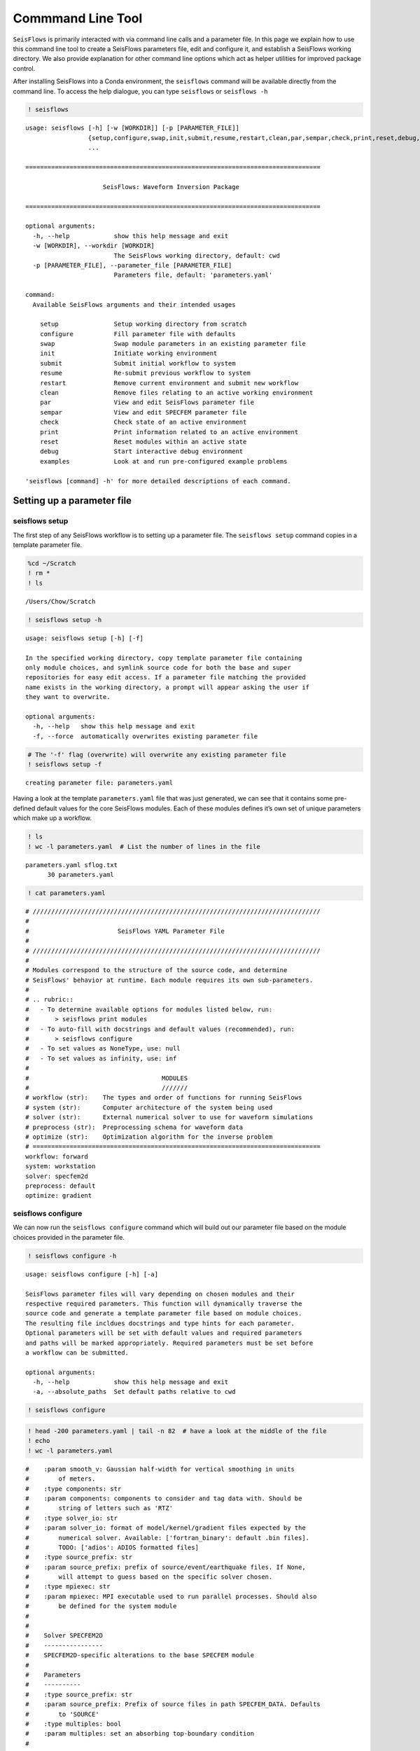 Commmand Line Tool
==================

``SeisFlows`` is primarily interacted with via command line calls and a
parameter file. In this page we explain how to use this command line
tool to create a SeisFlows parameters file, edit and configure it, and
establish a SeisFlows working directory. We also provide explanation for
other command line options which act as helper utilities for improved
package control.

After installing SeisFlows into a Conda environment, the ``seisflows``
command will be available directly from the command line. To access the
help dialogue, you can type ``seisflows`` or ``seisflows -h``

.. code:: ipython3

    ! seisflows


.. parsed-literal::

    usage: seisflows [-h] [-w [WORKDIR]] [-p [PARAMETER_FILE]]
                     {setup,configure,swap,init,submit,resume,restart,clean,par,sempar,check,print,reset,debug,examples}
                     ...
    
    ================================================================================
    
                         SeisFlows: Waveform Inversion Package                      
    
    ================================================================================
    
    optional arguments:
      -h, --help            show this help message and exit
      -w [WORKDIR], --workdir [WORKDIR]
                            The SeisFlows working directory, default: cwd
      -p [PARAMETER_FILE], --parameter_file [PARAMETER_FILE]
                            Parameters file, default: 'parameters.yaml'
    
    command:
      Available SeisFlows arguments and their intended usages
    
        setup               Setup working directory from scratch
        configure           Fill parameter file with defaults
        swap                Swap module parameters in an existing parameter file
        init                Initiate working environment
        submit              Submit initial workflow to system
        resume              Re-submit previous workflow to system
        restart             Remove current environment and submit new workflow
        clean               Remove files relating to an active working environment
        par                 View and edit SeisFlows parameter file
        sempar              View and edit SPECFEM parameter file
        check               Check state of an active environment
        print               Print information related to an active environment
        reset               Reset modules within an active state
        debug               Start interactive debug environment
        examples            Look at and run pre-configured example problems
    
    'seisflows [command] -h' for more detailed descriptions of each command.


Setting up a parameter file
~~~~~~~~~~~~~~~~~~~~~~~~~~~

seisflows setup
^^^^^^^^^^^^^^^

The first step of any SeisFlows workflow is to setting up a parameter
file. The ``seisflows setup`` command copies in a template parameter
file.

.. code:: ipython3

    %cd ~/Scratch
    ! rm *
    ! ls


.. parsed-literal::

    /Users/Chow/Scratch


.. code:: ipython3

    ! seisflows setup -h


.. parsed-literal::

    usage: seisflows setup [-h] [-f]
    
    In the specified working directory, copy template parameter file containing
    only module choices, and symlink source code for both the base and super
    repositories for easy edit access. If a parameter file matching the provided
    name exists in the working directory, a prompt will appear asking the user if
    they want to overwrite.
    
    optional arguments:
      -h, --help   show this help message and exit
      -f, --force  automatically overwrites existing parameter file


.. code:: ipython3

    # The '-f' flag (overwrite) will overwrite any existing parameter file
    ! seisflows setup -f


.. parsed-literal::

    creating parameter file: parameters.yaml


Having a look at the template ``parameters.yaml`` file that was just
generated, we can see that it contains some pre-defined default values
for the core SeisFlows modules. Each of these modules defines it’s own
set of unique parameters which make up a workflow.

.. code:: ipython3

    ! ls
    ! wc -l parameters.yaml  # List the number of lines in the file


.. parsed-literal::

    parameters.yaml sflog.txt
          30 parameters.yaml


.. code:: ipython3

    ! cat parameters.yaml


.. parsed-literal::

    # //////////////////////////////////////////////////////////////////////////////
    #
    #                        SeisFlows YAML Parameter File
    #
    # //////////////////////////////////////////////////////////////////////////////
    #
    # Modules correspond to the structure of the source code, and determine
    # SeisFlows' behavior at runtime. Each module requires its own sub-parameters.
    #
    # .. rubric::
    #   - To determine available options for modules listed below, run:
    #       > seisflows print modules
    #   - To auto-fill with docstrings and default values (recommended), run:
    #       > seisflows configure
    #   - To set values as NoneType, use: null
    #   - To set values as infinity, use: inf
    #
    #                                    MODULES
    #                                    ///////
    # workflow (str):    The types and order of functions for running SeisFlows
    # system (str):      Computer architecture of the system being used
    # solver (str):      External numerical solver to use for waveform simulations
    # preprocess (str):  Preprocessing schema for waveform data
    # optimize (str):    Optimization algorithm for the inverse problem
    # ==============================================================================
    workflow: forward
    system: workstation
    solver: specfem2d
    preprocess: default
    optimize: gradient


seisflows configure
^^^^^^^^^^^^^^^^^^^

We can now run the ``seisflows configure`` command which will build out
our parameter file based on the module choices provided in the parameter
file.

.. code:: ipython3

    ! seisflows configure -h


.. parsed-literal::

    usage: seisflows configure [-h] [-a]
    
    SeisFlows parameter files will vary depending on chosen modules and their
    respective required parameters. This function will dynamically traverse the
    source code and generate a template parameter file based on module choices.
    The resulting file incldues docstrings and type hints for each parameter.
    Optional parameters will be set with default values and required parameters
    and paths will be marked appropriately. Required parameters must be set before
    a workflow can be submitted.
    
    optional arguments:
      -h, --help            show this help message and exit
      -a, --absolute_paths  Set default paths relative to cwd


.. code:: ipython3

    ! seisflows configure

.. code:: ipython3

    ! head -200 parameters.yaml | tail -n 82  # have a look at the middle of the file
    ! echo
    ! wc -l parameters.yaml


.. parsed-literal::

    #    :param smooth_v: Gaussian half-width for vertical smoothing in units
    #        of meters.
    #    :type components: str
    #    :param components: components to consider and tag data with. Should be
    #        string of letters such as 'RTZ'
    #    :type solver_io: str
    #    :param solver_io: format of model/kernel/gradient files expected by the
    #        numerical solver. Available: ['fortran_binary': default .bin files].
    #        TODO: ['adios': ADIOS formatted files]
    #    :type source_prefix: str
    #    :param source_prefix: prefix of source/event/earthquake files. If None,
    #        will attempt to guess based on the specific solver chosen.
    #    :type mpiexec: str
    #    :param mpiexec: MPI executable used to run parallel processes. Should also
    #        be defined for the system module
    #
    #        
    #    Solver SPECFEM2D
    #    ----------------
    #    SPECFEM2D-specific alterations to the base SPECFEM module
    #
    #    Parameters
    #    ----------
    #    :type source_prefix: str
    #    :param source_prefix: Prefix of source files in path SPECFEM_DATA. Defaults
    #        to 'SOURCE'
    #    :type multiples: bool
    #    :param multiples: set an absorbing top-boundary condition
    #
    #        
    # =============================================================================
    data_format: ascii
    materials: acoustic
    density: False
    attenuation: False
    smooth_h: 0.0
    smooth_v: 0.0
    components: ZNE
    source_prefix: SOURCE
    multiples: False
    # =============================================================================
    #
    #    Default Preprocess
    #    ------------------
    #    Data processing for seismic traces, with options for data misfit,
    #    filtering, normalization and muting.
    #
    #    Parameters
    #    ----------
    #    :type data_format: str
    #    :param data_format: data format for reading traces into memory. For
    #        available see: seisflows.plugins.preprocess.readers
    #    :type misfit: str
    #    :param misfit: misfit function for waveform comparisons. For available
    #        see seisflows.plugins.preprocess.misfit
    #    :type backproject: str
    #    :param backproject: backprojection function for migration, or the
    #        objective function in FWI. For available see
    #        seisflows.plugins.preprocess.adjoint
    #    :type normalize: str
    #    :param normalize: Data normalization parameters used to normalize the
    #        amplitudes of waveforms. Choose from two sets:
    #        ENORML1: normalize per event by L1 of traces; OR
    #        ENORML2: normalize per event by L2 of traces;
    #        &
    #        TNORML1: normalize per trace by L1 of itself; OR
    #        TNORML2: normalize per trace by L2 of itself
    #    :type filter: str
    #    :param filter: Data filtering type, available options are:
    #        BANDPASS (req. MIN/MAX PERIOD/FREQ);
    #        LOWPASS (req. MAX_FREQ or MIN_PERIOD);
    #        HIGHPASS (req. MIN_FREQ or MAX_PERIOD)
    #    :type min_period: float
    #    :param min_period: Minimum filter period applied to time series.
    #        See also MIN_FREQ, MAX_FREQ, if User defines FREQ parameters, they
    #        will overwrite PERIOD parameters.
    #    :type max_period: float
    #    :param max_period: Maximum filter period applied to time series. See
    #        also MIN_FREQ, MAX_FREQ, if User defines FREQ parameters, they will
    #        overwrite PERIOD parameters.
    #    :type min_freq: float
    #    :param min_freq: Maximum filter frequency applied to time series,
    
         337 parameters.yaml


We can see that our parameter file is over 300 lines, a bit too
cumbersome to print on the page. The length of the file mostly arises
from the header, as each parameter gets it’s own entry with the
parameter’s type, docstring, and any available options. Each set of
parameters are separated by their relevant module, and their respective
docstrings should help users understand how and when they are used in a
SeisFlows workflow.

   **NOTE**: Many parameters have sensible default values chosen, but it
   is up to the user to decide which parameters are relevant to them,
   and how they would like them set. Internal check functions throughout
   the package will raise AssertionErrors for incorrectly or improperly
   set parameters.

Filling out the parameter file
~~~~~~~~~~~~~~~~~~~~~~~~~~~~~~

seisflows par
^^^^^^^^^^^^^

You can always open your favorite text editor to make changes to the
parameter file, however the ``seisflows par`` command makes things
easier by allowing you to view and edit values from the command line.
This makes it convenient to change parameters quickly and allows you to
script your parameter file setup for improved reproducibility.

.. code:: ipython3

    ! seisflows par -h


.. parsed-literal::

    usage: seisflows par [-h] [-p] [parameter] [value]
    
    Directly edit values in the parameter file by providing the parameter and
    corresponding value. If no value is provided, will simply print out the
    current value of the given parameter. Works also with path names.
    
    positional arguments:
      parameter         Parameter to edit or view, (case independent).
      value             Optional value to set parameter to. If not given, will
                        print out current parameter. If given, will replace
                        current parameter with new value. Set as 'null' for
                        NoneType and set '' for empty string
    
    optional arguments:
      -h, --help        show this help message and exit
      -p, --skip_print  Skip the print statement which is typically sent to stdout
                        after changing parameters.


The call structure of the ``par`` command is provided in the help
message:

   seisflows par [parameter] [value (optional)]

We can view parameters by providing a single ‘parameter’ argument to the
``par`` command

.. code:: ipython3

    ! seisflows par ntask  # ntask is the number of tasks/events to be run during a workflow


.. parsed-literal::

    ntask: 1


We can change a given parameter from it’s original value by providing a
second ‘value’ argument

.. code:: ipython3

    ! seisflows par ntask 3


.. parsed-literal::

    ntask: 1 -> 3


seisflows sempar
^^^^^^^^^^^^^^^^

The ``seisflows sempar`` command behaves the same as the ``par``
command, except is used to edit a SPECFEM2D/3D/3D_GLOBE Par_file. It has
the same call structure as ``par``.

seisflows check
^^^^^^^^^^^^^^^

Each module contains it’s own internal set of parameter checks which
make sure that reasonable parameter values and types have been chosen.
This is especially important when submitting large jobs on clusters as
the ``check`` function will allow the User to catch errors without
having to wait on queue times or waste computational resources.

.. code:: ipython3

    ! seisflows check


.. parsed-literal::

    
    ================================================================================
                                    PARAMETER ERRROR                                
                                    ////////////////                                
    `path_specfem_bin` must exist and must point to directory containing SPECFEM
    executables
    ================================================================================


Here we can see that a given path has not been set correctly in the
parameter file.

seisflows submit
^^^^^^^^^^^^^^^^

To run SeisFlows, we use the ``submit`` call. This will submit the
``workflow`` to the ``system`` and continue until a User-defined stop
criteria is met.

Under the hood, the ``submit`` function will differ depending on the
chosen ``system``. For Users running on laptops and workstations,
``submit`` will simply launch a Python process and step through the
tasks in the ``workflow`` task list. On clusters, ``submit`` will launch
a master job on a compute node, which will itself step through tasks in
the task list, ensuring that no processing is run on login nodes.
